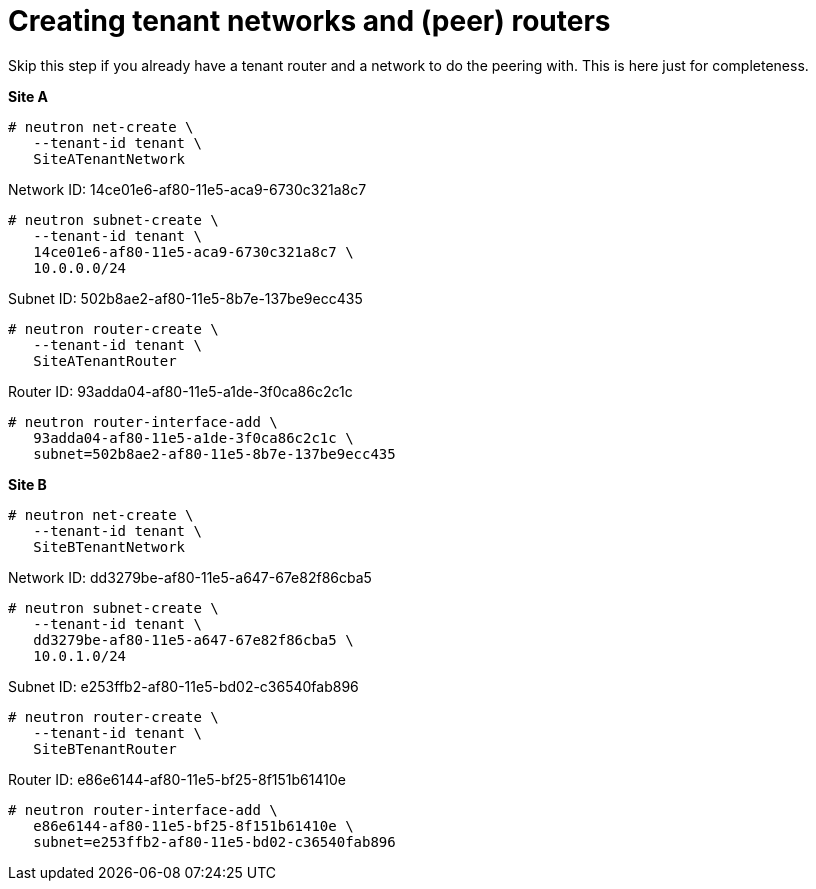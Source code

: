 [router_peering_create_tenant_networks_and_routers]
= Creating tenant networks and (peer) routers

Skip this step if you already have a tenant router and a network to do the
peering with. This is here just for completeness.

*Site A*

[source]
----
# neutron net-create \
   --tenant-id tenant \
   SiteATenantNetwork
----

Network ID: 14ce01e6-af80-11e5-aca9-6730c321a8c7

[source]
----
# neutron subnet-create \
   --tenant-id tenant \
   14ce01e6-af80-11e5-aca9-6730c321a8c7 \
   10.0.0.0/24
----

Subnet ID: 502b8ae2-af80-11e5-8b7e-137be9ecc435

[source]
----
# neutron router-create \
   --tenant-id tenant \
   SiteATenantRouter
----

Router ID: 93adda04-af80-11e5-a1de-3f0ca86c2c1c

[source]
----
# neutron router-interface-add \
   93adda04-af80-11e5-a1de-3f0ca86c2c1c \
   subnet=502b8ae2-af80-11e5-8b7e-137be9ecc435
----

*Site B*

[source]
----
# neutron net-create \
   --tenant-id tenant \
   SiteBTenantNetwork
----

Network ID: dd3279be-af80-11e5-a647-67e82f86cba5

[source]
----
# neutron subnet-create \
   --tenant-id tenant \
   dd3279be-af80-11e5-a647-67e82f86cba5 \
   10.0.1.0/24
----

Subnet ID: e253ffb2-af80-11e5-bd02-c36540fab896

[source]
----
# neutron router-create \
   --tenant-id tenant \
   SiteBTenantRouter
----

Router ID: e86e6144-af80-11e5-bf25-8f151b61410e

[source]
----
# neutron router-interface-add \
   e86e6144-af80-11e5-bf25-8f151b61410e \
   subnet=e253ffb2-af80-11e5-bd02-c36540fab896
----
